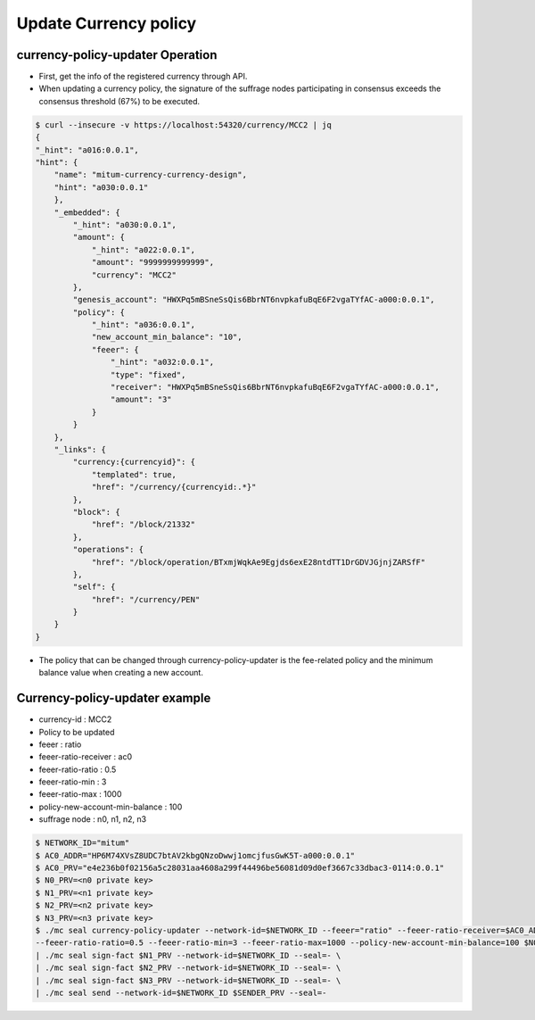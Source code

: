 .. _currency policy update:

Update Currency policy
=============================

currency-policy-updater Operation
-----------------------------------

* First, get the info of the registered currency through API.
* When updating a currency policy, the signature of the suffrage nodes participating in consensus exceeds the consensus threshold (67%) to be executed.

.. code-block:: sh
  
    $ curl --insecure -v https://localhost:54320/currency/MCC2 | jq
    {
    "_hint": "a016:0.0.1",
    "hint": {
        "name": "mitum-currency-currency-design",
        "hint": "a030:0.0.1"
        },
        "_embedded": {
            "_hint": "a030:0.0.1",
            "amount": {
                "_hint": "a022:0.0.1",
                "amount": "9999999999999",
                "currency": "MCC2"
            },
            "genesis_account": "HWXPq5mBSneSsQis6BbrNT6nvpkafuBqE6F2vgaTYfAC-a000:0.0.1",
            "policy": {
                "_hint": "a036:0.0.1",
                "new_account_min_balance": "10",
                "feeer": {
                    "_hint": "a032:0.0.1",
                    "type": "fixed",
                    "receiver": "HWXPq5mBSneSsQis6BbrNT6nvpkafuBqE6F2vgaTYfAC-a000:0.0.1",
                    "amount": "3"
                }
            }
        },
        "_links": {
            "currency:{currencyid}": {
                "templated": true,
                "href": "/currency/{currencyid:.*}"
            },
            "block": {
                "href": "/block/21332"
            },
            "operations": {
                "href": "/block/operation/BTxmjWqkAe9Egjds6exE28ntdTT1DrGDVJGjnjZARSfF"
            },
            "self": {
                "href": "/currency/PEN"
            }
        }
    }


* The policy that can be changed through currency-policy-updater is the fee-related policy and the minimum balance value when creating a new account.


Currency-policy-updater example
--------------------------------

* currency-id : MCC2
* Policy to be updated
* feeer : ratio
* feeer-ratio-receiver : ac0
* feeer-ratio-ratio : 0.5
* feeer-ratio-min : 3
* feeer-ratio-max : 1000
* policy-new-account-min-balance : 100
* suffrage node : n0, n1, n2, n3

.. code-block:: sh

    $ NETWORK_ID="mitum"
    $ AC0_ADDR="HP6M74XVsZ8UDC7btAV2kbgQNzoDwwj1omcjfusGwK5T-a000:0.0.1"
    $ AC0_PRV="e4e236b0f02156a5c28031aa4608a299f44496be56081d09d0ef3667c33dbac3-0114:0.0.1"
    $ N0_PRV=<n0 private key>
    $ N1_PRV=<n1 private key>
    $ N2_PRV=<n2 private key>
    $ N3_PRV=<n3 private key>
    $ ./mc seal currency-policy-updater --network-id=$NETWORK_ID --feeer="ratio" --feeer-ratio-receiver=$AC0_ADDR \
    --feeer-ratio-ratio=0.5 --feeer-ratio-min=3 --feeer-ratio-max=1000 --policy-new-account-min-balance=100 $N0_PRV MCC2 \
    | ./mc seal sign-fact $N1_PRV --network-id=$NETWORK_ID --seal=- \
    | ./mc seal sign-fact $N2_PRV --network-id=$NETWORK_ID --seal=- \
    | ./mc seal sign-fact $N3_PRV --network-id=$NETWORK_ID --seal=- \
    | ./mc seal send --network-id=$NETWORK_ID $SENDER_PRV --seal=-
